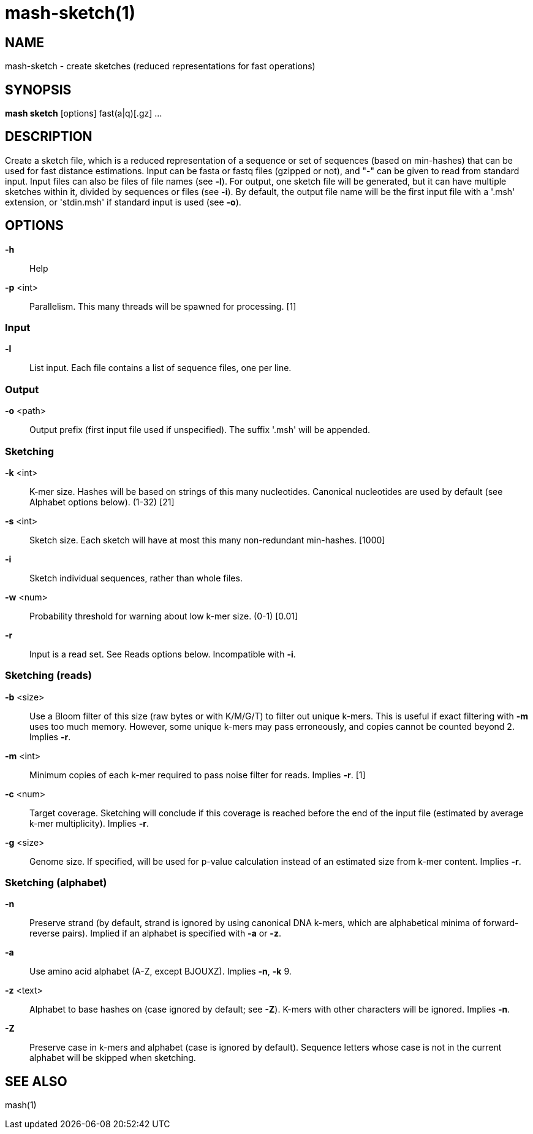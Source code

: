 # mash-sketch(1)

## NAME

mash-sketch - create sketches (reduced representations for fast operations)

## SYNOPSIS

*mash sketch* [options] fast(a|q)[.gz] ...

## DESCRIPTION

Create a sketch file, which is a reduced representation of a sequence or set
of sequences (based on min-hashes) that can be used for fast distance
estimations. Input can be fasta or fastq files (gzipped or not), and "-" can
be given to read from standard input. Input files can also be files of file
names (see *-l*). For output, one sketch file will be generated, but it can have
multiple sketches within it, divided by sequences or files (see *-i*). By
default, the output file name will be the first input file with a '.msh'
extension, or 'stdin.msh' if standard input is used (see *-o*).

## OPTIONS

*-h*::
  Help

*-p* <int>::
  Parallelism. This many threads will be spawned for processing. [1]

### Input

*-l*::
  List input. Each file contains a list of sequence files, one per line.

### Output

*-o* <path>::
  Output prefix (first input file used if unspecified). The suffix
  '.msh' will be appended.

### Sketching

*-k* <int>::
  K-mer size. Hashes will be based on strings of this many
  nucleotides. Canonical nucleotides are used by default (see
  Alphabet options below). (1-32) [21]

*-s* <int>::
  Sketch size. Each sketch will have at most this many non-redundant
  min-hashes. [1000]

*-i*::
  Sketch individual sequences, rather than whole files.

*-w* <num>::
  Probability threshold for warning about low k-mer size. (0-1) [0.01]

*-r*::
  Input is a read set. See Reads options below. Incompatible with *-i*.

### Sketching (reads)

*-b* <size>::
  Use a Bloom filter of this size (raw bytes or with K/M/G/T) to
  filter out unique k-mers. This is useful if exact filtering with *-m*
  uses too much memory. However, some unique k-mers may pass
  erroneously, and copies cannot be counted beyond 2. Implies *-r*.

*-m* <int>::
  Minimum copies of each k-mer required to pass noise filter for
  reads. Implies *-r*. [1]

*-c* <num>::
  Target coverage. Sketching will conclude if this coverage is
  reached before the end of the input file (estimated by average
  k-mer multiplicity). Implies *-r*.

*-g* <size>::
  Genome size. If specified, will be used for p-value calculation
  instead of an estimated size from k-mer content. Implies *-r*.

### Sketching (alphabet)

*-n*::
  Preserve strand (by default, strand is ignored by using canonical
  DNA k-mers, which are alphabetical minima of forward-reverse
  pairs). Implied if an alphabet is specified with *-a* or *-z*.

*-a*::
  Use amino acid alphabet (A-Z, except BJOUXZ). Implies *-n*, *-k* 9.

*-z* <text>::
  Alphabet to base hashes on (case ignored by default; see *-Z*).
  K-mers with other characters will be ignored. Implies *-n*.

*-Z*::
  Preserve case in k-mers and alphabet (case is ignored by default).
  Sequence letters whose case is not in the current alphabet will be
  skipped when sketching.

## SEE ALSO

mash(1)
